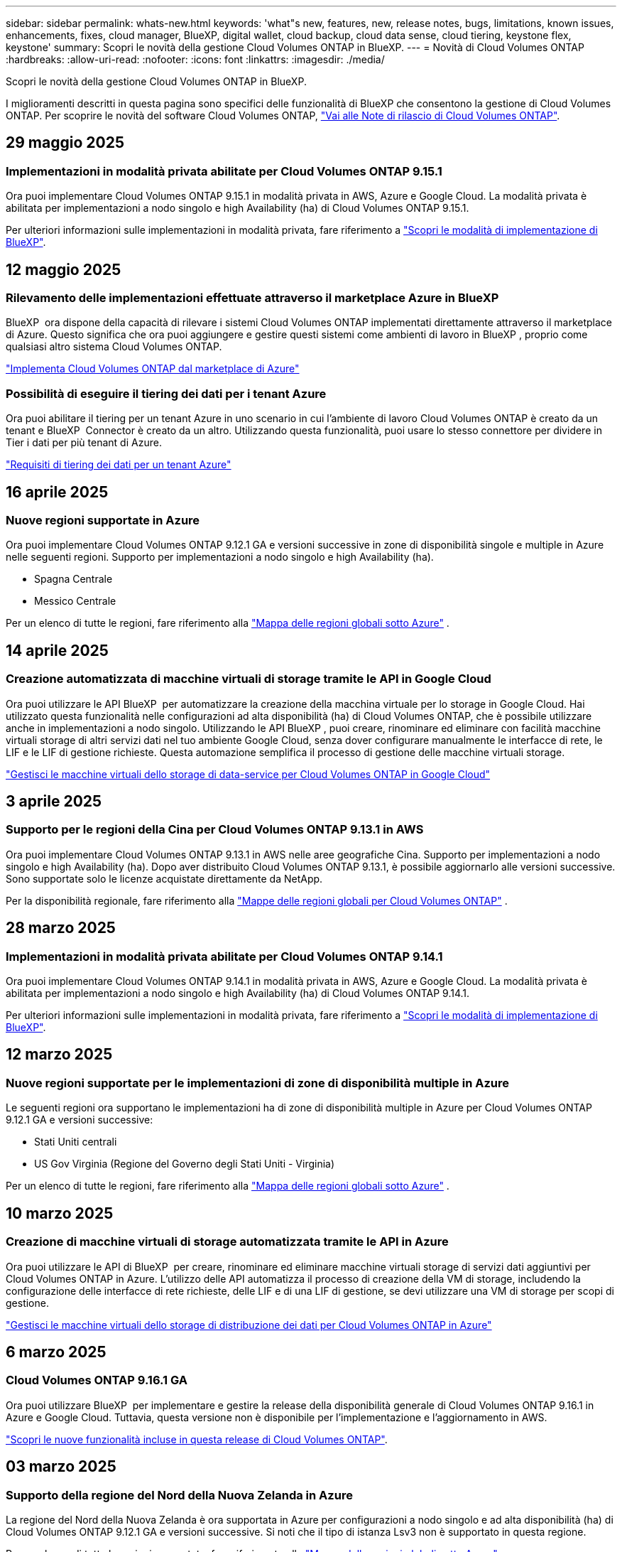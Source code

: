 ---
sidebar: sidebar 
permalink: whats-new.html 
keywords: 'what"s new, features, new, release notes, bugs, limitations, known issues, enhancements, fixes, cloud manager, BlueXP, digital wallet, cloud backup, cloud data sense, cloud tiering, keystone flex, keystone' 
summary: Scopri le novità della gestione Cloud Volumes ONTAP in BlueXP. 
---
= Novità di Cloud Volumes ONTAP
:hardbreaks:
:allow-uri-read: 
:nofooter: 
:icons: font
:linkattrs: 
:imagesdir: ./media/


[role="lead"]
Scopri le novità della gestione Cloud Volumes ONTAP in BlueXP.

I miglioramenti descritti in questa pagina sono specifici delle funzionalità di BlueXP che consentono la gestione di Cloud Volumes ONTAP. Per scoprire le novità del software Cloud Volumes ONTAP, https://docs.netapp.com/us-en/cloud-volumes-ontap-relnotes/index.html["Vai alle Note di rilascio di Cloud Volumes ONTAP"^].



== 29 maggio 2025



=== Implementazioni in modalità privata abilitate per Cloud Volumes ONTAP 9.15.1

Ora puoi implementare Cloud Volumes ONTAP 9.15.1 in modalità privata in AWS, Azure e Google Cloud. La modalità privata è abilitata per implementazioni a nodo singolo e high Availability (ha) di Cloud Volumes ONTAP 9.15.1.

Per ulteriori informazioni sulle implementazioni in modalità privata, fare riferimento a https://docs.netapp.com/us-en/bluexp-setup-admin/concept-modes.html#restricted-mode["Scopri le modalità di implementazione di BlueXP"^].



== 12 maggio 2025



=== Rilevamento delle implementazioni effettuate attraverso il marketplace Azure in BlueXP 

BlueXP  ora dispone della capacità di rilevare i sistemi Cloud Volumes ONTAP implementati direttamente attraverso il marketplace di Azure. Questo significa che ora puoi aggiungere e gestire questi sistemi come ambienti di lavoro in BlueXP , proprio come qualsiasi altro sistema Cloud Volumes ONTAP.

https://docs.netapp.com/us-en/bluexp-cloud-volumes-ontap/task-deploy-cvo-azure-mktplc.html["Implementa Cloud Volumes ONTAP dal marketplace di Azure"^]



=== Possibilità di eseguire il tiering dei dati per i tenant Azure

Ora puoi abilitare il tiering per un tenant Azure in uno scenario in cui l'ambiente di lavoro Cloud Volumes ONTAP è creato da un tenant e BlueXP  Connector è creato da un altro. Utilizzando questa funzionalità, puoi usare lo stesso connettore per dividere in Tier i dati per più tenant di Azure.

https://docs.netapp.com/us-en/bluexp-cloud-volumes-ontap/task-tiering.html#requirements-to-tier-data-for-an-azure-tenant["Requisiti di tiering dei dati per un tenant Azure"^]



== 16 aprile 2025



=== Nuove regioni supportate in Azure

Ora puoi implementare Cloud Volumes ONTAP 9.12.1 GA e versioni successive in zone di disponibilità singole e multiple in Azure nelle seguenti regioni. Supporto per implementazioni a nodo singolo e high Availability (ha).

* Spagna Centrale
* Messico Centrale


Per un elenco di tutte le regioni, fare riferimento alla https://bluexp.netapp.com/cloud-volumes-global-regions["Mappa delle regioni globali sotto Azure"^] .



== 14 aprile 2025



=== Creazione automatizzata di macchine virtuali di storage tramite le API in Google Cloud

Ora puoi utilizzare le API BlueXP  per automatizzare la creazione della macchina virtuale per lo storage in Google Cloud. Hai utilizzato questa funzionalità nelle configurazioni ad alta disponibilità (ha) di Cloud Volumes ONTAP, che è possibile utilizzare anche in implementazioni a nodo singolo. Utilizzando le API BlueXP , puoi creare, rinominare ed eliminare con facilità macchine virtuali storage di altri servizi dati nel tuo ambiente Google Cloud, senza dover configurare manualmente le interfacce di rete, le LIF e le LIF di gestione richieste. Questa automazione semplifica il processo di gestione delle macchine virtuali storage.

https://docs.netapp.com/us-en/bluexp-cloud-volumes-ontap/task-managing-svms-gcp.html["Gestisci le macchine virtuali dello storage di data-service per Cloud Volumes ONTAP in Google Cloud"^]



== 3 aprile 2025



=== Supporto per le regioni della Cina per Cloud Volumes ONTAP 9.13.1 in AWS

Ora puoi implementare Cloud Volumes ONTAP 9.13.1 in AWS nelle aree geografiche Cina. Supporto per implementazioni a nodo singolo e high Availability (ha). Dopo aver distribuito Cloud Volumes ONTAP 9.13.1, è possibile aggiornarlo alle versioni successive. Sono supportate solo le licenze acquistate direttamente da NetApp.

Per la disponibilità regionale, fare riferimento alla https://bluexp.netapp.com/cloud-volumes-global-regions["Mappe delle regioni globali per Cloud Volumes ONTAP"^] .



== 28 marzo 2025



=== Implementazioni in modalità privata abilitate per Cloud Volumes ONTAP 9.14.1

Ora puoi implementare Cloud Volumes ONTAP 9.14.1 in modalità privata in AWS, Azure e Google Cloud. La modalità privata è abilitata per implementazioni a nodo singolo e high Availability (ha) di Cloud Volumes ONTAP 9.14.1.

Per ulteriori informazioni sulle implementazioni in modalità privata, fare riferimento a https://docs.netapp.com/us-en/bluexp-setup-admin/concept-modes.html#restricted-mode["Scopri le modalità di implementazione di BlueXP"^].



== 12 marzo 2025



=== Nuove regioni supportate per le implementazioni di zone di disponibilità multiple in Azure

Le seguenti regioni ora supportano le implementazioni ha di zone di disponibilità multiple in Azure per Cloud Volumes ONTAP 9.12.1 GA e versioni successive:

* Stati Uniti centrali
* US Gov Virginia (Regione del Governo degli Stati Uniti - Virginia)


Per un elenco di tutte le regioni, fare riferimento alla https://bluexp.netapp.com/cloud-volumes-global-regions["Mappa delle regioni globali sotto Azure"^] .



== 10 marzo 2025



=== Creazione di macchine virtuali di storage automatizzata tramite le API in Azure

Ora puoi utilizzare le API di BlueXP  per creare, rinominare ed eliminare macchine virtuali storage di servizi dati aggiuntivi per Cloud Volumes ONTAP in Azure. L'utilizzo delle API automatizza il processo di creazione della VM di storage, includendo la configurazione delle interfacce di rete richieste, delle LIF e di una LIF di gestione, se devi utilizzare una VM di storage per scopi di gestione.

https://docs.netapp.com/us-en/bluexp-cloud-volumes-ontap/task-managing-svms-azure.html["Gestisci le macchine virtuali dello storage di distribuzione dei dati per Cloud Volumes ONTAP in Azure"^]



== 6 marzo 2025



=== Cloud Volumes ONTAP 9.16.1 GA

Ora puoi utilizzare BlueXP  per implementare e gestire la release della disponibilità generale di Cloud Volumes ONTAP 9.16.1 in Azure e Google Cloud. Tuttavia, questa versione non è disponibile per l'implementazione e l'aggiornamento in AWS.

link:https://docs.netapp.com/us-en/cloud-volumes-ontap-relnotes/["Scopri le nuove funzionalità incluse in questa release di Cloud Volumes ONTAP"^].



== 03 marzo 2025



=== Supporto della regione del Nord della Nuova Zelanda in Azure

La regione del Nord della Nuova Zelanda è ora supportata in Azure per configurazioni a nodo singolo e ad alta disponibilità (ha) di Cloud Volumes ONTAP 9.12.1 GA e versioni successive. Si noti che il tipo di istanza Lsv3 non è supportato in questa regione.

Per un elenco di tutte le regioni supportate, fare riferimento alla https://bluexp.netapp.com/cloud-volumes-global-regions["Mappa delle regioni globali sotto Azure"^] .



== 18 febbraio 2025



=== Presentazione dell'implementazione diretta del marketplace di Azure

Ora puoi sfruttare l'implementazione diretta del marketplace di Azure per implementare in modo semplice e rapido Cloud Volumes ONTAP direttamente dal marketplace di Azure. Utilizzando questo metodo ottimizzato, puoi esplorare le caratteristiche e le funzionalità principali di Cloud Volumes ONTAP nel tuo ambiente senza dover configurare BlueXP  Connector o soddisfare altri criteri di onboarding richiesti per la distribuzione di Cloud Volumes ONTAP tramite BlueXP .

* https://docs.netapp.com/us-en/bluexp-cloud-volumes-ontap/concept-azure-mktplace-direct.html["Scopri le opzioni di implementazione di Cloud Volumes ONTAP in Azure"^]
* https://docs.netapp.com/us-en/bluexp-cloud-volumes-ontap/task-deploy-cvo-azure-mktplc.html["Implementa Cloud Volumes ONTAP dal marketplace di Azure"^]




== 10 febbraio 2025



=== Autenticazione utente abilitata per l'accesso a Gestione sistema da BlueXP 

In qualità di amministratore BlueXP , è ora possibile attivare l'autenticazione per gli utenti ONTAP che accedono a Gestione sistema ONTAP da BlueXP . È possibile attivare questa opzione modificando le impostazioni del connettore BlueXP . Questa opzione è disponibile per le modalità standard e privata.

link:https://docs.netapp.com/us-en/bluexp-cloud-volumes-ontap/task-administer-advanced-view.html["Amministrare Cloud Volumes ONTAP utilizzando Gestione di sistema"^].



=== Visualizzazione avanzata BlueXP  rinominata in Gestione sistema

L'opzione per la gestione avanzata di Cloud Volumes ONTAP da BlueXP  tramite Gestione di sistema di ONTAP è stata rinominata da *visualizzazione avanzata* a *Gestione di sistema*.

link:https://docs.netapp.com/us-en/bluexp-cloud-volumes-ontap/task-administer-advanced-view.html["Amministrare Cloud Volumes ONTAP utilizzando Gestione di sistema"^].



=== Ecco un modo più semplice per gestire le licenze con il portafoglio digitale di BlueXP 

Ora puoi usufruire di una gestione semplificata delle licenze Cloud Volumes ONTAP utilizzando punti di navigazione migliorati all'interno del Digital Wallet di BlueXP :

* Accedi facilmente alle informazioni sulla tua licenza Cloud Volumes ONTAP tramite le schede *Governance > Digital Wallet > Panoramica/licenze dirette*.
* Fare clic su *Visualizza* nel pannello ONTAP volume cloud nella scheda *Panoramica* per ottenere una conoscenza completa delle licenze basate sulla capacità. Questa visualizzazione avanzata offre informazioni dettagliate su licenze e abbonamenti.
* Se si preferisce l'interfaccia precedente, è possibile fare clic sul pulsante *passa alla visualizzazione precedente* per visualizzare i dettagli della licenza in base al tipo e modificare i metodi di addebito per le licenze.


link:https://docs.netapp.com/us-en/bluexp-cloud-volumes-ontap/task-manage-capacity-licenses.html["Gestione delle licenze basate sulla capacità"^].



== 9 dicembre 2024



=== Elenco delle VM supportate aggiornate per Azure per allinearle alle Best practice

Le famiglie di macchine DS_v2 ed es_v3 non sono più disponibili per la selezione in BlueXP  quando si distribuiscono nuove istanze di Cloud Volumes ONTAP in Azure. Queste famiglie verranno conservate e supportate solo nei sistemi esistenti più vecchi. Le nuove implementazioni di Cloud Volumes ONTAP sono supportate in Azure solo a partire dalla release 9.12.1. Si consiglia di passare a es_v4 o a qualsiasi altra serie compatibile con Cloud Volumes ONTAP 9.12.1 e versioni successive. Le macchine delle serie DS_v2 ed es_v3, tuttavia, saranno disponibili per le nuove implementazioni effettuate tramite l'API.

https://docs.netapp.com/us-en/cloud-volumes-ontap-relnotes/reference-configs-azure.html["Configurazioni supportate in Azure"^]



== 11 novembre 2024



=== Fine della disponibilità per le licenze basate su nodi

NetApp ha pianificato la fine della disponibilità (EOA) e la fine del supporto (EOS) della licenza basata su nodi Cloud Volumes ONTAP. A partire dal 11 novembre 2024, la disponibilità limitata delle licenze basate su nodi è stata interrotta. Il supporto per le licenze basate su nodi termina il 31 dicembre 2024. Dopo la fine delle licenze basate su nodi, è necessario passare alla licenza basata sulla capacità utilizzando il tool di conversione delle licenze BlueXP .

Per gli impegni annuali o a lungo termine, NetApp consiglia di contattare il rappresentante NetApp prima della data di fine disponibilità o della data di scadenza della licenza, per verificare che siano in essere i prerequisiti per la transizione. Se non disponi di un contratto a lungo termine per un nodo Cloud Volumes ONTAP ed esegui il sistema su un abbonamento PAY-as-you-go (PAYGO) on-demand, è importante pianificare la conversione prima della data dell'EOS. Sia per i contratti a lungo termine che per gli abbonamenti a PAYGO, è possibile utilizzare lo strumento di conversione delle licenze BlueXP  per una conversione perfetta.

https://docs.netapp.com/us-en/bluexp-cloud-volumes-ontap/concept-licensing.html#end-of-availability-of-node-based-licenses["Fine della disponibilità delle licenze basate su nodi"^] https://docs.netapp.com/us-en/bluexp-cloud-volumes-ontap/task-convert-node-capacity.html["Converti una licenza basata su nodi Cloud Volumes ONTAP in una licenza basata sulla capacità"^]



=== Rimozione di implementazioni basate su nodi da BlueXP 

L'opzione di implementare i sistemi Cloud Volumes ONTAP utilizzando licenze basate su nodi è obsoleta in BlueXP . Ad eccezione di alcuni casi speciali, non puoi utilizzare le licenze basate su nodi per le implementazioni Cloud Volumes ONTAP per qualsiasi cloud provider.

NetApp riconosce i seguenti requisiti di licenza esclusivi in conformità con obblighi contrattuali e esigenze operative e continuerà a supportare le licenze basate su nodi in queste situazioni:

* Clienti USA del settore pubblico
* Implementazioni in modalità privata
* Implementazioni nella regione cinese di Cloud Volumes ONTAP in AWS
* Se disponi di una BYOL (Bring Your Own License) valida e non scaduta


https://docs.netapp.com/us-en/bluexp-cloud-volumes-ontap/concept-licensing.html#end-of-availability-of-node-based-licenses["Fine della disponibilità delle licenze basate su nodi"^]



=== Aggiunta di un Tier cold per i dati Cloud Volumes ONTAP nello storage BLOB di Azure

BlueXP  ora ti permette di selezionare un Tier cold per archiviare i dati del Tier di capacità inattivi nell'storage BLOB di Azure. Aggiungendo il Tier cold ai Tier hot e cool esistenti potrai usufruire di un'opzione di storage più conveniente e di una maggiore efficienza dei costi.

https://docs.netapp.com/us-en/bluexp-cloud-volumes-ontap/concept-data-tiering.html#data-tiering-in-azure["Tiering dei dati in Azure"^]



=== Possibilità di limitare l'accesso pubblico all'account di storage per Azure

Ora puoi limitare l'accesso pubblico al tuo account di storage per i sistemi Cloud Volumes ONTAP in Azure. Disattivando l'accesso, è possibile proteggere l'indirizzo IP privato dall'esposizione anche all'interno dello stesso VNET, qualora fosse necessario conformarsi ai criteri di protezione dell'organizzazione. Questa opzione consente inoltre di disabilitare il tiering dei dati per i sistemi Cloud Volumes ONTAP ed è applicabile sia alle coppie a nodo singolo che a quelle ad alta disponibilità.

https://docs.netapp.com/us-en/bluexp-cloud-volumes-ontap/reference-networking-azure.html#security-group-rules["Regole del gruppo di sicurezza"^].



=== Abilitazione WORM dopo l'implementazione di Cloud Volumes ONTAP

Ora puoi attivare lo storage WORM (Write Once, Read Many) su un sistema Cloud Volumes ONTAP esistente utilizzando BlueXP . Questa funzionalità offre la flessibilità di abilitare IL WORM in un ambiente di lavoro, anche se IL WORM non è stato attivato durante la sua creazione. Una volta attivato, non è possibile disattivare IL WORM.

https://docs.netapp.com/us-en/bluexp-cloud-volumes-ontap/concept-worm.html#enabling-worm-on-a-cloud-volumes-ontap-working-environment["Abilitazione DI WORM in un ambiente di lavoro Cloud Volumes ONTAP"^]



== 25 ottobre 2024



=== Elenco delle VM supportate aggiornate per Google Cloud per allinearle alle Best practice

Le macchine della serie n1 non sono più disponibili per la selezione in BlueXP  quando implementano nuove istanze di Cloud Volumes ONTAP in Google Cloud. Le macchine della serie n1 verranno conservate e supportate solo nei sistemi esistenti meno recenti. Le nuove implementazioni di Cloud Volumes ONTAP sono supportate in Google Cloud solo a partire dalla release 9,8. Si consiglia di passare ai tipi di macchine della serie n2 compatibili con Cloud Volumes ONTAP 9,8 e versioni successive. Le macchine della serie n1, tuttavia, saranno disponibili per le nuove implementazioni eseguite tramite l'API.

https://docs.netapp.com/us-en/cloud-volumes-ontap-relnotes/reference-configs-gcp.html["Configurazioni supportate in Google Cloud"^].



=== Le zone locali supportano Amazon Web Services in modalità privata

Ora BlueXP  supporta le zone locali di AWS per le implementazioni di alta disponibilità (ha) Cloud Volumes ONTAP in modalità privata. Il supporto che in precedenza era limitato solo alla modalità standard è stato ora esteso per includere la modalità privata.


NOTE: Le zone locali di AWS non sono supportate quando si utilizza BlueXP  in modalità limitata.

Per ulteriori informazioni sulle zone locali di AWS con implementazioni ha, fare riferimento a. link:https://docs.netapp.com/us-en/bluexp-cloud-volumes-ontap/concept-ha.html#aws-local-zones["Zone locali di AWS"^].



== 7 ottobre 2024



=== Esperienza utente migliorata nella selezione delle versioni per l'aggiornamento

A partire da questa versione, quando si tenta di aggiornare Cloud Volumes ONTAP utilizzando la notifica BlueXP , si riceveranno indicazioni sulle versioni predefinite, più recenti e compatibili da utilizzare. Inoltre, ora è possibile selezionare l'ultima patch o la versione principale compatibile con l'istanza di Cloud Volumes ONTAP, oppure immettere manualmente una versione per l'aggiornamento.

https://docs.netapp.com/us-en/bluexp-cloud-volumes-ontap/task-updating-ontap-cloud.html#upgrade-from-bluexp-notifications["Aggiornare il software Cloud Volumes ONTAP"]



== 9 settembre 2024



=== Le funzionalità WORM e ARP non sono più addebitabili

Le funzionalità di sicurezza e data Protection integrate di WORM (Write Once Read Many) e ARP (protezione autonoma dal ransomware) saranno offerte con le licenze Cloud Volumes ONTAP senza costi aggiuntivi. Il nuovo modello di prezzi si applica alle iscrizioni BYOL e PAYGO/Marketplace nuove ed esistenti di AWS, Azure e Google Cloud. Le licenze basate sulla capacità e su nodi conterranno ARP e WORM per tutte le configurazioni, incluse coppie ha (single node e high Availability), senza costi aggiuntivi.

Il prezzo semplificato offre i seguenti vantaggi:

* Gli account che attualmente includono WORM e ARP non saranno più addebitati per queste funzioni. In futuro, la fatturazione comporterà solo addebiti per l'utilizzo della capacità, come avveniva prima di questa modifica. WORM e ARP non saranno più inclusi nelle fatture future.
* Se i vostri conti correnti non includono queste caratteristiche, potete ora optare per il WORM e l'ARP senza costi aggiuntivi.
* Tutte le offerte Cloud Volumes ONTAP per ogni nuovo account escluderanno gli addebiti per WORM e ARP.


Ulteriori informazioni sulle seguenti funzioni:

* https://docs.netapp.com/us-en/bluexp-cloud-volumes-ontap/task-protecting-ransomware.html["Abilita le soluzioni di protezione dal ransomware NetApp per Cloud Volumes ONTAP"]
* https://docs.netapp.com/us-en/bluexp-cloud-volumes-ontap/concept-worm.html["Storage WORM"]




== 23 agosto 2024



=== Regione del Canada occidentale ora supportata in AWS

La regione del Canada occidentale è ora supportata in AWS per Cloud Volumes ONTAP 9.12.1 GA e versioni successive.

Per un elenco di tutte le regioni, vedere https://bluexp.netapp.com/cloud-volumes-global-regions["Mappa delle regioni globali sotto AWS"^].



== 22 agosto 2024



=== Cloud Volumes ONTAP 9.15.1 GA

BlueXP può ora implementare e gestire la release General Availability di Cloud Volumes ONTAP 9.15.1 in AWS, Azure e Google Cloud.

link:https://docs.netapp.com/us-en/cloud-volumes-ontap-9151-relnotes/["Scopri le nuove funzionalità incluse in questa release di Cloud Volumes ONTAP"^].



== 8 agosto 2024



=== Pacchetti di licenze Edge cache obsoleti

I pacchetti di licenza basati sulla capacità di Edge cache non saranno più disponibili per implementazioni future di Cloud Volumes ONTAP. Tuttavia, è possibile utilizzare l'API per utilizzare questa funzionalità.



=== Supporto minimo delle versioni per Flash cache in Azure

La versione minima di Cloud Volumes ONTAP richiesta per la configurazione di Flash cache in Azure è 9.13.1 GA. Puoi utilizzare ONTAP 9.13.1 GA e versioni successive solo per la distribuzione di Flash cache su sistemi Cloud Volumes ONTAP in Azure.

Per le configurazioni supportate, vedere https://docs.netapp.com/us-en/cloud-volumes-ontap-relnotes/reference-configs-azure.html#single-node-systems["Configurazioni supportate in Azure"^].



=== Versioni di prova gratuite per gli abbonamenti al mercato obsolete

La licenza di prova automatica gratuita di 30 giorni o la licenza di valutazione per gli abbonamenti pay-as-you-go nel marketplace del cloud provider non sarà più disponibile in Cloud Volumes ONTAP. L'addebito per qualsiasi tipo di abbonamento al mercato (PAYGO o contratto annuale) sarà attivato dal primo utilizzo, senza alcun periodo di prova gratuito.



== 10 giugno 2024



=== Cloud Volumes ONTAP 9.15.0

BlueXP ora può implementare e gestire Cloud Volumes ONTAP 9.15.0 in AWS, Azure e Google Cloud.

link:https://docs.netapp.com/us-en/cloud-volumes-ontap-9150-relnotes/["Scopri le nuove funzionalità incluse in questa release di Cloud Volumes ONTAP"^].



== 17 maggio 2024



=== Supporto per le zone locali di Amazon Web Services

Il supporto per le zone locali di AWS è ora disponibile per le implementazioni ha di Cloud Volumes ONTAP. Le zone locali di AWS sono un'implementazione dell'infrastruttura in cui storage, calcolo, database e altri servizi AWS selezionati sono situati vicino a grandi città e aree del settore.


NOTE: Le zone locali di AWS sono supportate quando si utilizza BlueXP in modalità standard. Al momento, i zone locali di AWS non sono supportati quando si utilizza BlueXP in modalità limitata o privata.

Per ulteriori informazioni sulle zone locali di AWS con implementazioni ha, fare riferimento a. link:https://docs.netapp.com/us-en/bluexp-cloud-volumes-ontap/concept-ha.html#aws-local-zones["Zone locali di AWS"^].



== 23 aprile 2024



=== Nuove regioni supportate per le implementazioni di zone di disponibilità multiple in Azure

Le seguenti regioni ora supportano le implementazioni ha di zone di disponibilità multiple in Azure per Cloud Volumes ONTAP 9.12.1 GA e versioni successive:

* Germania Centro Ovest
* Polonia centrale
* US 3 ovest
* Israele Centrale
* Italia Nord
* Canada centrale


Per un elenco di tutte le regioni, fare riferimento alla https://bluexp.netapp.com/cloud-volumes-global-regions["Mappa delle regioni globali sotto Azure"^] .



=== Regione di Johannesburg ora supportata in Google Cloud

La regione di Johannesburg (`africa-south1` Regionale) è ora supportato in Google Cloud per Cloud Volumes ONTAP 9.12.1 GA e versioni successive.

Per un elenco di tutte le regioni, fare riferimento alla https://bluexp.netapp.com/cloud-volumes-global-regions["Mappa delle regioni globali in Google Cloud"^] .



=== Tag e modelli di volume non più supportati

Non è più possibile creare un volume da un modello o modificare i tag di un volume. Queste azioni sono state associate al servizio di correzione di BlueXP, che non è più disponibile.



== 8 marzo 2024



=== Supporto di Amazon Instant Metadata Service v2

In AWS, Cloud Volumes ONTAP, il mediatore e il connettore supportano ora Amazon Instant Metadata Service v2 (IMDSv2) per tutte le funzioni. IMDSv2 fornisce una maggiore protezione contro le vulnerabilità. In precedenza era supportato solo IMDSv1.

Se richiesto dai criteri di protezione, è possibile configurare le istanze EC2 in modo che utilizzino IMDSv2. Per istruzioni, fare riferimento a. https://docs.netapp.com/us-en/bluexp-setup-admin/task-require-imdsv2.html["Documentazione di configurazione e amministrazione di BlueXP per la gestione dei connettori esistenti"^].



== 5 marzo 2024



=== Cloud Volumes ONTAP 9.14.1 GA

BlueXP può ora implementare e gestire la release General Availability di Cloud Volumes ONTAP 9.14.1 in AWS, Azure e Google Cloud.

link:https://docs.netapp.com/us-en/cloud-volumes-ontap-9141-relnotes/["Scopri le nuove funzionalità incluse in questa release di Cloud Volumes ONTAP"^].



== 2 febbraio 2024



=== Supporto di macchine virtuali serie Edv5 in Azure

Cloud Volumes ONTAP ora supporta le seguenti macchine virtuali della serie Edv5 a partire dalla release 9.14.1.

* E4ds_v5
* E8ds_v5
* E20s_v5
* E32ds_v5
* E48ds_v5
* E64ds_v5


link:https://docs.netapp.com/us-en/cloud-volumes-ontap-relnotes/reference-configs-azure.html["Configurazioni supportate in Azure"^]



== 16 gennaio 2024



=== Release di patch in BlueXP

Le release delle patch sono disponibili in BlueXP solo per le tre versioni più recenti di Cloud Volumes ONTAP.

link:https://docs.netapp.com/us-en/bluexp-cloud-volumes-ontap/task-updating-ontap-cloud.html#patch-releases["Aggiornare Cloud Volumes ONTAP"^]



== 8 gennaio 2024



=== Nuove macchine virtuali per più zone di disponibilità di Azure

A partire da Cloud Volumes ONTAP 9.13.1, i seguenti tipi di macchine virtuali supportano le zone di disponibilità multiple Azure per le implementazioni di coppia ad alta disponibilità nuove ed esistenti:

* L16s_v3
* L32s_v3
* L48s_v3
* L64s_v3


link:https://docs.netapp.com/us-en/cloud-volumes-ontap-relnotes/reference-configs-azure.html["Configurazioni supportate in Azure"^]



== 6 dicembre 2023



=== Cloud Volumes ONTAP 9.14.1 RC1

BlueXP ora può implementare e gestire Cloud Volumes ONTAP 9.14.1 in AWS, Azure e Google Cloud.

link:https://docs.netapp.com/us-en/cloud-volumes-ontap-9141-relnotes/["Scopri le nuove funzionalità incluse in questa release di Cloud Volumes ONTAP"^].



=== Limite massimo volume FlexVol 300 TiB

Ora puoi creare un volume FlexVol fino alle dimensioni massime di 300 TiB con System Manager e l'interfaccia a riga di comando di ONTAP a partire da Cloud Volumes ONTAP 9.12.1 P2 e 9.13.0 P2 e in BlueXP a partire da Cloud Volumes ONTAP 9.13.1.

* link:https://docs.netapp.com/us-en/cloud-volumes-ontap-relnotes/reference-limits-aws.html#file-and-volume-limits["Limiti di storage in AWS"]
* link:https://docs.netapp.com/us-en/cloud-volumes-ontap-relnotes/reference-limits-azure.html#file-and-volume-limits["Limiti di storage in Azure"]
* link:https://docs.netapp.com/us-en/cloud-volumes-ontap-relnotes/reference-limits-gcp.html#logical-storage-limits["Limiti di storage in Google Cloud"]




== 5 dicembre 2023

Sono state introdotte le seguenti modifiche.



=== Nuovo supporto di regione in Azure

.Supporto per regione a zona di disponibilità singola
Le seguenti regioni supportano ora implementazioni a zona di disponibilità singola altamente disponibili in Azure per Cloud Volumes ONTAP 9.12.1 GA e versioni successive:

* Tel Aviv
* Milano


.Supporto di aree di disponibilità multiple
Le seguenti regioni ora supportano implementazioni a più zone di disponibilità altamente disponibili in Azure per Cloud Volumes ONTAP 9.12.1 GA e versioni successive:

* India Centrale
* Norvegia Est
* Svizzera Nord
* Sud Africa, Nord
* Emirati Arabi Uniti Nord


Per un elenco di tutte le regioni, fare riferimento alla https://bluexp.netapp.com/cloud-volumes-global-regions["Mappa delle regioni globali sotto Azure"^] .



== 10 novembre 2023

La seguente modifica è stata introdotta con la versione 3.9.35 del connettore.



=== La regione di Berlino ora è supportata in Google Cloud

La regione di Berlino è ora supportata in Google Cloud per Cloud Volumes ONTAP 9.12.1 GA e versioni successive.

Per un elenco di tutte le regioni, fare riferimento alla https://bluexp.netapp.com/cloud-volumes-global-regions["Mappa delle regioni globali in Google Cloud"^] .



== 8 novembre 2023

La seguente modifica è stata introdotta con la versione 3.9.35 del connettore.



=== La regione di Tel Aviv è ora supportata in AWS

La regione di Tel Aviv è ora supportata in AWS per Cloud Volumes ONTAP 9.12.1 GA e versioni successive.

Per un elenco di tutte le regioni, fare riferimento alla https://bluexp.netapp.com/cloud-volumes-global-regions["Mappa delle regioni globali sotto AWS"^] .



== 1 novembre 2023

La seguente modifica è stata introdotta con la versione 3.9.34 del connettore.



=== Regione dell'Arabia Saudita ora supportata in Google Cloud

La regione dell'Arabia Saudita è ora supportata in Google Cloud per Cloud Volumes ONTAP e nel connettore per Cloud Volumes ONTAP 9.12.1 GA e versioni successive.

Per un elenco di tutte le regioni, fare riferimento alla https://bluexp.netapp.com/cloud-volumes-global-regions["Mappa delle regioni globali in Google Cloud"^] .



== 23 ottobre 2023

La seguente modifica è stata introdotta con la versione 3.9.34 del connettore.



=== Nuove regioni supportate per le implementazioni ha a zone di disponibilità multiple in Azure

Le seguenti regioni in Azure ora supportano implementazioni a più zone di disponibilità altamente disponibili per Cloud Volumes ONTAP 9.12.1 GA e versioni successive:

* Australia Est
* Asia orientale
* Francia centrale
* Nord Europa
* Qatar Central
* Svezia centrale
* Europa occidentale
* Stati Uniti occidentali 2


Per un elenco di tutte le regioni che supportano più zone di disponibilità, fare riferimento alla https://bluexp.netapp.com/cloud-volumes-global-regions["Mappa delle regioni globali sotto Azure"^] .



== 6 ottobre 2023

La seguente modifica è stata introdotta con la versione 3.9.34 del connettore.



=== Cloud Volumes ONTAP 9.14.0

BlueXP può ora implementare e gestire la release di disponibilità generale di Cloud Volumes ONTAP 9.14.0 in AWS, Azure e Google Cloud.

link:https://docs.netapp.com/us-en/cloud-volumes-ontap-9140-relnotes/["Scopri le nuove funzionalità incluse in questa release di Cloud Volumes ONTAP"^].



== 10 settembre 2023

La seguente modifica è stata introdotta con la versione 3.9.33 del connettore.



=== Supporto di macchine virtuali serie Lsv3 in Azure

I tipi di istanze L48s_v3 e L64s_v3 sono ora supportati con Cloud Volumes ONTAP in Azure per implementazioni a nodo singolo e coppia ad alta disponibilità con dischi gestiti condivisi in zone di disponibilità singole e multiple, a partire dalla release 9.13.1. Questi tipi di istanze supportano Flash cache.

link:https://docs.netapp.com/us-en/cloud-volumes-ontap-relnotes/reference-configs-azure.html["Visualizza le configurazioni supportate per Cloud Volumes ONTAP in Azure"^]
link:https://docs.netapp.com/us-en/cloud-volumes-ontap-relnotes/reference-limits-azure.html["Visualizza i limiti di storage per Cloud Volumes ONTAP in Azure"^]



== 30 luglio 2023

Le seguenti modifiche sono state introdotte con la versione 3.9.32 del connettore.



=== Flash cache e supporto ad alta velocità di scrittura in Google Cloud

Flash cache e alta velocità di scrittura possono essere attivate separatamente in Google Cloud per Cloud Volumes ONTAP 9.13.1 e versioni successive. È disponibile un'elevata velocità di scrittura su tutti i tipi di istanze supportati. Flash cache è supportata nei seguenti tipi di istanze:

* n2-standard-16
* n2-standard-32
* n2-standard-48
* n2-standard-64


È possibile utilizzare queste funzionalità separatamente o insieme nelle implementazioni a singolo nodo e a coppia ad alta disponibilità.

link:https://docs.netapp.com/us-en/bluexp-cloud-volumes-ontap/task-deploying-gcp.html["Avviare Cloud Volumes ONTAP in Google Cloud"^]



=== Miglioramenti dei report sull'utilizzo

Sono ora disponibili diversi miglioramenti alle informazioni visualizzate nei report di utilizzo. Di seguito sono riportati i miglioramenti apportati ai report sull'utilizzo:

* L'unità TIB è ora inclusa nel nome delle colonne.
* È ora incluso un nuovo campo "nodi" per i numeri di serie.
* Una nuova colonna "tipo di carico di lavoro" è ora inclusa nel report sull'utilizzo delle VM di storage.
* I nomi degli ambienti di lavoro sono ora inclusi nei report sull'utilizzo delle VM di storage e dei volumi.
* Il tipo di volume "file" è ora denominato "Primary (Read/Write)" (primario (lettura/scrittura).
* Il tipo di volume "secondario" è ora denominato "secondario (DP)".


Per ulteriori informazioni sui rapporti sull'utilizzo, fare riferimento a link:https://docs.netapp.com/us-en/bluexp-cloud-volumes-ontap/task-manage-capacity-licenses.html#download-usage-reports["Scarica i report sull'utilizzo"^].



== 26 luglio 2023

Le seguenti modifiche sono state introdotte con la versione 3.9.31 del connettore.



=== Cloud Volumes ONTAP 9.13.1 GA

BlueXP è ora in grado di implementare e gestire la release di disponibilità generale di Cloud Volumes ONTAP 9.13.1 in AWS, Azure e Google Cloud.

link:https://docs.netapp.com/us-en/cloud-volumes-ontap-9131-relnotes/["Scopri le nuove funzionalità incluse in questa release di Cloud Volumes ONTAP"^].



== 2 luglio 2023

Le seguenti modifiche sono state introdotte con la versione 3.9.31 del connettore.



=== Supporto per implementazioni di zone a disponibilità multipla in ha in Azure

La centrale giapponese orientale e coreana di Azure ora supporta implementazioni di zone ad alta disponibilità per Cloud Volumes ONTAP 9.12.1 GA e versioni successive.

Per un elenco di tutte le regioni che supportano più zone di disponibilità, fare riferimento alla https://bluexp.netapp.com/cloud-volumes-global-regions["Mappa delle regioni globali sotto Azure"^] .



=== Supporto autonomo per la protezione ransomware

La protezione ransomware autonoma (ARP) è ora supportata su Cloud Volumes ONTAP. Il supporto ARP è disponibile su Cloud Volumes ONTAP versione 9.12.1 e successive.

Per ulteriori informazioni su ARP con Cloud Volumes ONTAP, fare riferimento a https://docs.netapp.com/us-en/bluexp-cloud-volumes-ontap/task-protecting-ransomware.html#autonomous-ransomware-protection["Protezione ransomware autonoma"^].



== 26 giugno 2023

La seguente modifica è stata introdotta con la versione 3.9.30 del connettore.



=== Cloud Volumes ONTAP 9.13.1 RC1

BlueXP è ora in grado di implementare e gestire Cloud Volumes ONTAP 9.13.1 in AWS, Azure e Google Cloud.

https://docs.netapp.com/us-en/cloud-volumes-ontap-9131-relnotes["Scopri le nuove funzionalità incluse in questa release di Cloud Volumes ONTAP"^].



== 4 giugno 2023

La seguente modifica è stata introdotta con la versione 3.9.30 del connettore.



=== Aggiornamento del selettore della versione di aggiornamento di Cloud Volumes ONTAP

Dalla pagina Upgrade Cloud Volumes ONTAP (aggiornamento versione), è possibile scegliere di eseguire l'aggiornamento alla versione più recente disponibile di Cloud Volumes ONTAP o a una versione precedente.

Per ulteriori informazioni sull'aggiornamento di Cloud Volumes ONTAP tramite BlueXP , consultare https://docs.netapp.com/us-en/cloud-manager-cloud-volumes-ontap/task-updating-ontap-cloud.html#upgrade-cloud-volumes-ontap["Aggiornare Cloud Volumes ONTAP"^] .



== 7 maggio 2023

Le seguenti modifiche sono state introdotte con la versione 3.9.29 del connettore.



=== Regione del Qatar ora supportata in Google Cloud

La regione del Qatar è ora supportata in Google Cloud per Cloud Volumes ONTAP e nel connettore per Cloud Volumes ONTAP 9.12.1 GA e versioni successive.



=== Regione centrale della Svezia ora supportata in Azure

La regione centrale svedese è ora supportata in Azure per Cloud Volumes ONTAP e nel connettore per Cloud Volumes ONTAP 9.12.1 GA e versioni successive.



=== Supporto per implementazioni di zone ad alta disponibilità multiple in Azure Australia East

La regione orientale australiana di Azure ora supporta implementazioni di zone ad alta disponibilità per Cloud Volumes ONTAP 9.12.1 GA e versioni successive.



=== Guasto nell'utilizzo della carica

Ora puoi scoprire cosa ti verrà addebitato quando sei iscritto a licenze basate sulla capacità. I seguenti tipi di report sull'utilizzo sono disponibili per il download dal portafoglio digitale in BlueXP. I report sull'utilizzo forniscono i dettagli relativi alla capacità delle sottoscrizioni e indicano come vengono addebitate le risorse nelle sottoscrizioni Cloud Volumes ONTAP. I report scaricabili possono essere facilmente condivisi con altri.

* Utilizzo del pacchetto Cloud Volumes ONTAP
* Utilizzo di alto livello
* Utilizzo delle VM di storage
* Utilizzo dei volumi


Per ulteriori informazioni, fare riferimento a link:https://docs.netapp.com/us-en/bluexp-cloud-volumes-ontap/task-manage-capacity-licenses.html["Gestione delle licenze basate sulla capacità"^].



=== Viene ora visualizzata una notifica quando si accede a BlueXP senza un abbonamento al marketplace

Viene visualizzata una notifica ogni volta che si accede a Cloud Volumes ONTAP in BlueXP senza un abbonamento al marketplace. La notifica indica "è necessario un abbonamento al mercato per questo ambiente di lavoro per essere conforme ai termini e alle condizioni di Cloud Volumes ONTAP".



== 4 aprile 2023



=== Supporto per le regioni in Cina per AWS

A partire da Cloud Volumes ONTAP 9.12.1 GA, le regioni della Cina sono ora supportate in AWS come segue.

* Sono supportati i sistemi a nodo singolo.
* Sono supportate le licenze acquistate direttamente da NetApp.


Per la disponibilità regionale, fare riferimento alla link:https://bluexp.netapp.com/cloud-volumes-global-regions["Mappe delle regioni globali per Cloud Volumes ONTAP"^].



== 3 aprile 2023

Le seguenti modifiche sono state introdotte con la versione 3.9.28 del connettore.



=== Regione di Torino ora supportata in Google Cloud

La regione di Torino è ora supportata in Google Cloud per Cloud Volumes ONTAP e nel connettore per Cloud Volumes ONTAP 9.12.1 GA e versioni successive.



=== Ottimizzazione del portafoglio digitale BlueXP

Il portafoglio digitale BlueXP ora mostra la capacità concessa in licenza acquistata con le offerte private Marketplace.

https://docs.netapp.com/us-en/bluexp-cloud-volumes-ontap/task-manage-capacity-licenses.html["Scopri come visualizzare la capacità consumata nel tuo account"^].



=== Supporto per i commenti durante la creazione del volume

Questa versione consente di creare commenti durante la creazione di un volume Cloud Volumes ONTAP FlexGroup o FlexVol quando si utilizza l'API.



=== Riprogettazione dell'interfaccia utente di BlueXP per le pagine Panoramica, volumi e aggregati di Cloud Volumes ONTAP

BlueXP dispone ora di un'interfaccia utente riprogettata per le pagine Panoramica, volumi e aggregati di Cloud Volumes ONTAP. Il design basato su sezioni presenta informazioni più complete in ogni sezione per una migliore esperienza utente.

image:https://raw.githubusercontent.com/NetAppDocs/bluexp-cloud-volumes-ontap/main/media/screenshot-resource-page-rn.png["Questa schermata mostra l'interfaccia utente di BlueXP riprogettata nella pagina di panoramica di Cloud Volumes ONTAP. Varie sezioni mostrano l'efficienza dello storage, la versione, la distribuzione della capacità, le informazioni sull'implementazione di Cloud Volumes ONTAP, i volumi, gli aggregati, le repliche e i backup."]



=== Volumi FlexGroup visualizzabili tramite Cloud Volumes ONTAP

I volumi FlexGroup creati tramite ONTAP System Manager o la CLI di ONTAP sono ora visualizzabili tramite il riquadro dei volumi riprogettati in BlueXP . Identico alle informazioni fornite per i volumi FlexVol, BlueXP fornisce informazioni dettagliate per i volumi FlexGroup creati attraverso una sezione dedicata ai volumi.


NOTE: Attualmente, in BlueXP è possibile visualizzare solo i volumi FlexGroup esistenti. La possibilità di creare volumi FlexGroup in BlueXP non è disponibile, ma è prevista per una release futura.

image:screenshot-show-flexgroup-volume.png["Una schermata che mostra l'icona del volume FlexGroup con il mouse sotto il riquadro Volumes (volumi)."]

link:https://docs.netapp.com/us-en/bluexp-cloud-volumes-ontap/task-manage-volumes.html["Scopri di più sulla visualizzazione dei volumi FlexGroup creati."^]



== 13 marzo 2023



=== Supporto per le regioni della Cina in Azure

Cina l'area nord-3 è ora supportata per le implementazioni a nodo singolo di Cloud Volumes ONTAP 9.12.1 GA e 9.13.0 GA in Azure. In queste regioni sono supportate solo le licenze acquistate direttamente da NetApp (licenze BYOL).


NOTE: Le nuove implementazioni di Cloud Volumes ONTAP nelle regioni cinesi sono supportate solo in 9.12.1 GA e 9.13.0 GA. È possibile aggiornare queste versioni a patch e release successive di Cloud Volumes ONTAP. Se si desidera distribuire versioni Cloud Volumes ONTAP successive nelle aree geografiche della Cina, contattare il supporto NetApp.

Per la disponibilità regionale, fare riferimento alla link:https://bluexp.netapp.com/cloud-volumes-global-regions["Mappe delle regioni globali per Cloud Volumes ONTAP"^].



== 5 marzo 2023

Le seguenti modifiche sono state introdotte con la versione 3.9.27 del connettore.



=== Cloud Volumes ONTAP 9.13.0

BlueXP è ora in grado di implementare e gestire Cloud Volumes ONTAP 9.13.0 in AWS, Azure e Google Cloud.

https://docs.netapp.com/us-en/cloud-volumes-ontap-9130-relnotes["Scopri le nuove funzionalità incluse in questa release di Cloud Volumes ONTAP"^].



=== Supporto di 16 TIB e 32 Tib in Azure

Cloud Volumes ONTAP ora supporta dimensioni dei dischi 16 TiB e 32 TiB per le implementazioni ad alta disponibilità in esecuzione su dischi gestiti in Azure.

Scopri di più https://docs.netapp.com/us-en/cloud-volumes-ontap-relnotes/reference-configs-azure.html#supported-disk-sizes["Dimensioni dei dischi supportate in Azure"^].



=== Licenza MTEKM

La licenza di gestione delle chiavi di crittografia multi-tenant (MTEKM) è ora inclusa nei sistemi Cloud Volumes ONTAP nuovi ed esistenti con versione 9.12.1 GA o successiva.

La gestione delle chiavi esterne multi-tenant consente alle singole macchine virtuali di storage (SVM) di mantenere le proprie chiavi attraverso un server KMIP quando si utilizza NetApp Volume Encryption.

https://docs.netapp.com/us-en/bluexp-cloud-volumes-ontap/task-encrypting-volumes.html["Scopri come crittografare i volumi con le soluzioni di crittografia NetApp"^].



=== Supporto per ambienti senza Internet

Cloud Volumes ONTAP è ora supportato in qualsiasi ambiente cloud con isolamento completo da Internet. In questi ambienti è supportata solo la licenza basata su nodo (BYOL). Le licenze basate sulla capacità non sono supportate. Per iniziare, installare manualmente il software Connector, accedere alla console BlueXP in esecuzione sul connettore, aggiungere la licenza BYOL al portafoglio digitale BlueXP, quindi implementare Cloud Volumes ONTAP.

* https://docs.netapp.com/us-en/bluexp-setup-admin/task-quick-start-private-mode.html["Installare il connettore in una posizione senza accesso a Internet"^]
* https://docs.netapp.com/us-en/bluexp-setup-admin/task-logging-in.html["Accedere alla console BlueXP sul connettore"^]
* https://docs.netapp.com/us-en/bluexp-cloud-volumes-ontap/task-manage-node-licenses.html#manage-byol-licenses["Aggiungere una licenza non assegnata"^]




=== Flash cache e alta velocità di scrittura in Google Cloud

Il supporto per Flash cache, alta velocità di scrittura e un'unità di trasmissione massima (MTU) elevata di 8,896 byte è ora disponibile per alcune istanze con Cloud Volumes ONTAP 9.13.0.

Scopri di più link:https://docs.netapp.com/us-en/cloud-volumes-ontap-relnotes/reference-configs-gcp.html["Configurazioni supportate da licenza per Google Cloud"^].



== 5 febbraio 2023

Le seguenti modifiche sono state introdotte con la versione 3.9.26 del connettore.



=== Creazione di un gruppo di posizionamento in AWS

È ora disponibile una nuova impostazione di configurazione per la creazione di gruppi di posizionamento con implementazioni AWS ha Single Availability zone (AZ). Ora puoi scegliere di ignorare le creazioni di gruppi di posizionamento non riuscite e consentire il completamento delle implementazioni di AWS ha singolo AZ.

Per informazioni dettagliate su come configurare l'impostazione di creazione del gruppo di posizionamento, fare riferimento alla link:https://docs.netapp.com/us-en/bluexp-cloud-volumes-ontap/task-configure-placement-group-failure-aws.html#overview["Configurare la creazione di gruppi di posizionamento per AWS ha Single AZ"^].



=== Aggiornamento della configurazione della zona DNS privata

È ora disponibile una nuova impostazione di configurazione che consente di evitare di creare un collegamento tra una zona DNS privata e una rete virtuale quando si utilizzano i collegamenti privati di Azure. La creazione è attivata per impostazione predefinita.

link:https://docs.netapp.com/us-en/bluexp-cloud-volumes-ontap/task-enabling-private-link.html#provide-bluexp-with-details-about-your-azure-private-dns["Fornisci a BlueXP i dettagli sul tuo Azure Private DNS"^]



=== Storage WORM e tiering dei dati

È ora possibile abilitare sia il tiering dei dati che lo storage WORM insieme quando si crea un sistema Cloud Volumes ONTAP 9.8 o successivo. L'abilitazione del tiering dei dati con lo storage WORM consente di eseguire il tiering dei dati in un archivio di oggetti nel cloud.

link:https://docs.netapp.com/us-en/bluexp-cloud-volumes-ontap/concept-worm.html["Scopri di più sullo storage WORM."^]



== 1 gennaio 2023

Le seguenti modifiche sono state introdotte con la versione 3.9.25 del connettore.



=== Pacchetti di licenza disponibili in Google Cloud

I pacchetti di licenza ottimizzati e basati sulla capacità di Edge cache sono disponibili per Cloud Volumes ONTAP nel Google Cloud Marketplace come offerta pay-as-you-go o come contratto annuale.

Fare riferimento alla link:https://docs.netapp.com/us-en/bluexp-cloud-volumes-ontap/concept-licensing.html#packages["Licenze Cloud Volumes ONTAP"^].



=== Configurazione predefinita per Cloud Volumes ONTAP

La licenza di gestione delle chiavi di crittografia multi-tenant (MTEKM) non è più inclusa nelle nuove implementazioni di Cloud Volumes ONTAP.

Per ulteriori informazioni sulle licenze della funzione ONTAP installate automaticamente con Cloud Volumes ONTAP, fare riferimento a link:https://docs.netapp.com/us-en/bluexp-cloud-volumes-ontap/reference-default-configs.html["Configurazione predefinita per Cloud Volumes ONTAP"^].



== 15 dicembre 2022



=== Cloud Volumes ONTAP 9.12.0

BlueXP è ora in grado di implementare e gestire Cloud Volumes ONTAP 9.12.0 in AWS e Google Cloud.

https://docs.netapp.com/us-en/cloud-volumes-ontap-9120-relnotes["Scopri le nuove funzionalità incluse in questa release di Cloud Volumes ONTAP"^].



== 8 dicembre 2022



=== Cloud Volumes ONTAP 9.12.1

BlueXP è ora in grado di implementare e gestire Cloud Volumes ONTAP 9.12.1, che include il supporto per nuove funzionalità e aree di cloud provider aggiuntive.

https://docs.netapp.com/us-en/cloud-volumes-ontap-9121-relnotes["Scopri le nuove funzionalità incluse in questa release di Cloud Volumes ONTAP"^]



== 4 dicembre 2022

Le seguenti modifiche sono state introdotte con la versione 3.9.24 del connettore.



=== BACKUP WORM + cloud ora disponibile durante la creazione di Cloud Volumes ONTAP

La possibilità di attivare sia le funzionalità di backup write once, Read Many (WORM) che cloud è ora disponibile durante il processo di creazione di Cloud Volumes ONTAP.



=== Regione di Israele ora supportata in Google Cloud

La regione di Israele è ora supportata in Google Cloud per Cloud Volumes ONTAP e nel connettore per Cloud Volumes ONTAP 9.11.1 P3 e versioni successive.



== 15 novembre 2022

Le seguenti modifiche sono state introdotte con la versione 3.9.23 del connettore.



=== Licenza ONTAP S3 in Google Cloud

Una licenza ONTAP S3 è ora inclusa nei sistemi Cloud Volumes ONTAP nuovi ed esistenti che eseguono la versione 9.12.1 o successiva nella piattaforma Google Cloud.

https://docs.netapp.com/us-en/ontap/object-storage-management/index.html["Documentazione di ONTAP: Scopri come configurare e gestire i servizi di storage a oggetti S3"^]



== 6 novembre 2022

Le seguenti modifiche sono state introdotte con la versione 3.9.23 del connettore.



=== Spostamento dei gruppi di risorse in Azure

È ora possibile spostare un ambiente di lavoro da un gruppo di risorse a un gruppo di risorse diverso in Azure all'interno della stessa sottoscrizione Azure.

Per ulteriori informazioni, fare riferimento a link:https://docs.netapp.com/us-en/bluexp-cloud-volumes-ontap/task-moving-resource-groups-azure.html["Spostamento dei gruppi di risorse"].



=== Certificazione NDMP-copy

NDMP-copy è ora certificato per l'utilizzo con Cloud Volume ONTAP.

Per informazioni sulla configurazione e l'utilizzo di NDMP, fare riferimento alla https://docs.netapp.com/us-en/ontap/ndmp/index.html["Documentazione ONTAP: Panoramica sulla configurazione di NDMP"] .



=== Supporto della crittografia dei dischi gestita per Azure

È stata aggiunta una nuova autorizzazione Azure che consente di crittografare tutti i dischi gestiti al momento della creazione.

Per ulteriori informazioni su questa nuova funzionalità, fare riferimento a https://docs.netapp.com/us-en/bluexp-cloud-volumes-ontap/task-set-up-azure-encryption.html["Impostare Cloud Volumes ONTAP in modo che utilizzi una chiave gestita dal cliente in Azure"].



== 18 settembre 2022

Le seguenti modifiche sono state introdotte con la versione 3.9.22 del connettore.



=== Miglioramenti del portafoglio digitale

* Il portafoglio digitale mostra ora un riepilogo del pacchetto di licenze i/o ottimizzato e della capacità WORM fornita per i sistemi Cloud Volumes ONTAP nell'intero account.
+
Questi dettagli possono aiutarti a capire meglio come ti vengono addebitati i costi e se hai bisogno di acquistare capacità aggiuntiva.

+
https://docs.netapp.com/us-en/bluexp-cloud-volumes-ontap/task-manage-capacity-licenses.html["Scopri come visualizzare la capacità consumata nel tuo account"].

* È ora possibile passare da un metodo di ricarica a un metodo di ricarica ottimizzato.
+
https://docs.netapp.com/us-en/bluexp-cloud-volumes-ontap/task-manage-capacity-licenses.html["Scopri come modificare i metodi di ricarica"].





=== Ottimizza costi e performance

Ora puoi ottimizzare i costi e le performance di un sistema Cloud Volumes ONTAP direttamente da Canvas.

Dopo aver selezionato un ambiente di lavoro, è possibile scegliere l'opzione *Ottimizza costi e performance* per modificare il tipo di istanza per Cloud Volumes ONTAP. La scelta di un'istanza di dimensioni più piccole può aiutarti a ridurre i costi, mentre il passaggio a un'istanza di dimensioni più grandi può aiutarti a ottimizzare le performance.

image:https://raw.githubusercontent.com/NetAppDocs/bluexp-cloud-volumes-ontap/main/media/screenshot-optimize-cost-performance.png["Una schermata dell'opzione Optimize Cost  Performance (Ottimizza costo  prestazioni) disponibile in Canvas dopo aver selezionato un ambiente di lavoro."]



=== Notifiche AutoSupport

BlueXP genererà ora una notifica se un sistema Cloud Volumes ONTAP non è in grado di inviare messaggi AutoSupport. La notifica include un collegamento alle istruzioni che è possibile utilizzare per risolvere i problemi di rete.



== 31 luglio 2022

Le seguenti modifiche sono state introdotte con la versione 3.9.21 del connettore.



=== Licenza MTEKM

La licenza per la gestione delle chiavi di crittografia multi-tenant (MTEKM) è ora inclusa nei sistemi Cloud Volumes ONTAP nuovi ed esistenti con versione 9.11.1 o successiva.

La gestione delle chiavi esterne multi-tenant consente alle singole macchine virtuali di storage (SVM) di mantenere le proprie chiavi attraverso un server KMIP quando si utilizza NetApp Volume Encryption.

https://docs.netapp.com/us-en/bluexp-cloud-volumes-ontap/task-encrypting-volumes.html["Scopri come crittografare i volumi con le soluzioni di crittografia NetApp"].



=== Server proxy

BlueXP configura automaticamente i sistemi Cloud Volumes ONTAP per l'utilizzo del connettore come server proxy, se non è disponibile una connessione Internet in uscita per l'invio di messaggi AutoSupport.

AutoSupport monitora in modo proattivo lo stato di salute del sistema e invia messaggi al supporto tecnico NetApp.

L'unico requisito è garantire che il gruppo di sicurezza del connettore consenta connessioni _inbound_ sulla porta 3128. Dopo aver implementato il connettore, aprire questa porta.



=== Modificare il metodo di ricarica

È ora possibile modificare il metodo di addebito per un sistema Cloud Volumes ONTAP che utilizza licenze basate sulla capacità. Ad esempio, se hai implementato un sistema Cloud Volumes ONTAP con il pacchetto Essentials, puoi cambiarlo nel pacchetto Professional se le tue esigenze di business sono cambiate. Questa funzione è disponibile nel Digital Wallet.

https://docs.netapp.com/us-en/bluexp-cloud-volumes-ontap/task-manage-capacity-licenses.html["Scopri come modificare i metodi di ricarica"].



=== Miglioramento del gruppo di sicurezza

Quando si crea un ambiente di lavoro Cloud Volumes ONTAP, l'interfaccia utente consente ora di scegliere se si desidera che il gruppo di protezione predefinito consenta il traffico solo all'interno della rete selezionata (scelta consigliata) o di tutte le reti.

image:https://raw.githubusercontent.com/NetAppDocs/bluexp-cloud-volumes-ontap/main/media/screenshot-allow-traffic.png["Una schermata che mostra l'opzione Consenti traffico all'interno disponibile nella procedura guidata dell'ambiente di lavoro quando si seleziona un gruppo di sicurezza."]



== 18 luglio 2022



=== Nuovi pacchetti di licenze in Azure

Due nuovi pacchetti di licenze basati sulla capacità sono disponibili per Cloud Volumes ONTAP in Azure quando paghi tramite un abbonamento a Azure Marketplace:

* *Ottimizzato*: Paga separatamente per le operazioni di i/o e capacità fornite
* *Edge cache*: Licenza per https://bluexp.netapp.com/cloud-volumes-edge-cache["Cloud Volumes Edge cache"^]


https://docs.netapp.com/us-en/bluexp-cloud-volumes-ontap/concept-licensing.html#packages["Scopri di più su questi pacchetti di licenza"].



== 3 luglio 2022

Le seguenti modifiche sono state introdotte con la versione 3.9.20 del connettore.



=== Portafoglio digitale

Il portafoglio digitale mostra ora la capacità totale consumata nell'account e la capacità consumata dal pacchetto di licenze. Questo può aiutarti a capire come ti stai addebitando e se hai bisogno di acquistare capacità aggiuntiva.

image:https://raw.githubusercontent.com/NetAppDocs/bluexp-cloud-volumes-ontap/main/media/screenshot-digital-wallet-summary.png["Una schermata che mostra la pagina Digital Wallet per le licenze basate sulla capacità. La pagina fornisce una panoramica della capacità consumata nell'account e suddivide la capacità consumata in base al pacchetto di licenze."]



=== Potenziamento dei volumi elastici

BlueXP ora supporta la funzione EBS di Amazon Elastic Volumes durante la creazione di un ambiente di lavoro Cloud Volumes ONTAP dall'interfaccia utente. La funzione Elastic Volumes (volumi elastici) è attivata per impostazione predefinita quando si utilizzano dischi gp3 o io1. Puoi scegliere la capacità iniziale in base alle tue esigenze di storage e rivederla dopo l'implementazione di Cloud Volumes ONTAP.

https://docs.netapp.com/us-en/bluexp-cloud-volumes-ontap/concept-aws-elastic-volumes.html["Scopri di più sul supporto per volumi elastici in AWS"].



=== Licenza ONTAP S3 in AWS

Una licenza ONTAP S3 è ora inclusa nei sistemi Cloud Volumes ONTAP nuovi ed esistenti che eseguono la versione 9.11.0 o successiva in AWS.

https://docs.netapp.com/us-en/ontap/object-storage-management/index.html["Documentazione di ONTAP: Scopri come configurare e gestire i servizi di storage a oggetti S3"^]



=== Nuovo supporto per la regione di Azure Cloud

A partire dalla versione 9.10.1, Cloud Volumes ONTAP è ora supportato nella regione Azure West US 3.

https://bluexp.netapp.com/cloud-volumes-global-regions["Visualizza l'elenco completo delle regioni supportate per Cloud Volumes ONTAP"^]



=== Licenza ONTAP S3 in Azure

Una licenza ONTAP S3 è ora inclusa nei sistemi Cloud Volumes ONTAP nuovi ed esistenti che eseguono la versione 9.9.1 o successiva in Azure.

https://docs.netapp.com/us-en/ontap/object-storage-management/index.html["Documentazione di ONTAP: Scopri come configurare e gestire i servizi di storage a oggetti S3"^]



== 7 giugno 2022

Le seguenti modifiche sono state introdotte con la versione 3.9.19 del connettore.



=== Cloud Volumes ONTAP 9.11.1

BlueXP è ora in grado di implementare e gestire Cloud Volumes ONTAP 9.11.1, che include il supporto per nuove funzionalità e aree di cloud provider aggiuntive.

https://docs.netapp.com/us-en/cloud-volumes-ontap-9111-relnotes["Scopri le nuove funzionalità incluse in questa release di Cloud Volumes ONTAP"^]



=== Nuova visualizzazione avanzata

Se è necessario eseguire una gestione avanzata di Cloud Volumes ONTAP, è possibile farlo utilizzando Gestione di sistema di ONTAP, un'interfaccia di gestione fornita con un sistema ONTAP. Abbiamo incluso l'interfaccia di System Manager direttamente in BlueXP, in modo che non sia necessario lasciare BlueXP per una gestione avanzata.

Questa visualizzazione avanzata è disponibile come anteprima con Cloud Volumes ONTAP 9.10.0 e versioni successive. Intendiamo perfezionare questa esperienza e aggiungere miglioramenti alle prossime release. Inviaci un feedback utilizzando la chat in-product.

https://docs.netapp.com/us-en/bluexp-cloud-volumes-ontap/task-administer-advanced-view.html["Scopri di più sulla visualizzazione avanzata"].



=== Supporto per Amazon EBS Elastic Volumes

Il supporto per la funzionalità dei volumi elastici di Amazon EBS con un aggregato Cloud Volumes ONTAP offre performance migliori e capacità aggiuntiva, consentendo a BlueXP di aumentare automaticamente la capacità del disco sottostante in base alle necessità.

Il supporto per i volumi elastici è disponibile a partire dai _nuovi_ sistemi Cloud Volumes ONTAP 9.11.0 e con i tipi di dischi gp3 e io1 EBS.

https://docs.netapp.com/us-en/bluexp-cloud-volumes-ontap/concept-aws-elastic-volumes.html["Scopri di più sul supporto per volumi elastici"].

Si noti che il supporto per i volumi elastici richiede nuove autorizzazioni AWS per il connettore:

[source, json]
----
"ec2:DescribeVolumesModifications",
"ec2:ModifyVolume",
----
Assicurarsi di fornire queste autorizzazioni a ciascun set di credenziali AWS aggiunto a BlueXP. https://docs.netapp.com/us-en/bluexp-setup-admin/reference-permissions-aws.html["Visualizza la policy di connessione più recente per AWS"^].



=== Supporto per l'implementazione di coppie ha in subnet AWS condivise

Cloud Volumes ONTAP 9.11.1 include il supporto per la condivisione di VPC AWS. Questa versione del connettore consente di implementare una coppia ha in una subnet condivisa AWS quando si utilizza l'API.

link:task-deploy-aws-shared-vpc.html["Scopri come implementare una coppia ha in una subnet condivisa"].



=== Accesso limitato alla rete quando si utilizzano endpoint di servizio

BlueXP ora limita l'accesso alla rete quando si utilizza un endpoint del servizio VNET per le connessioni tra Cloud Volumes ONTAP e gli account di storage. BlueXP utilizza un endpoint del servizio se si disattivano le connessioni Azure Private link.

https://docs.netapp.com/us-en/bluexp-cloud-volumes-ontap/task-enabling-private-link.html["Scopri di più su Azure Private link Connections con Cloud Volumes ONTAP"].



=== Supporto per la creazione di macchine virtuali storage in Google Cloud

Cloud Volumes ONTAP supporta più VM di storage in Google Cloud, a partire dalla release 9.11.1. A partire da questa versione del connettore, BlueXP consente di creare macchine virtuali di storage su coppie Cloud Volumes ONTAP ha in Google Cloud utilizzando l'API.

Il supporto per la creazione di macchine virtuali storage richiede nuove autorizzazioni Google Cloud per il connettore:

[source, yaml]
----
- compute.instanceGroups.get
- compute.addresses.get
----
Tenere presente che per creare una VM di storage su un sistema a nodo singolo è necessario utilizzare la CLI o il Gestore di sistema di ONTAP.

* https://docs.netapp.com/us-en/cloud-volumes-ontap-relnotes/reference-limits-gcp.html#storage-vm-limits["Scopri di più sui limiti delle macchine virtuali per lo storage in Google Cloud"^]
* https://docs.netapp.com/us-en/bluexp-cloud-volumes-ontap/task-managing-svms-gcp.html["Scopri come creare macchine virtuali storage per il data-service per Cloud Volumes ONTAP in Google Cloud"]




== 2 maggio 2022

Le seguenti modifiche sono state introdotte con la versione 3.9.18 del connettore.



=== Cloud Volumes ONTAP 9.11.0

BlueXP è ora in grado di implementare e gestire Cloud Volumes ONTAP 9.11.0.

https://docs.netapp.com/us-en/cloud-volumes-ontap-9110-relnotes["Scopri le nuove funzionalità incluse in questa release di Cloud Volumes ONTAP"^].



=== Miglioramento degli aggiornamenti dei mediatori

Quando BlueXP aggiorna il mediatore per una coppia ha, ora convalida la disponibilità di una nuova immagine del mediatore prima di eliminare il disco di avvio. Questa modifica garantisce che il mediatore possa continuare a funzionare correttamente in caso di esito negativo del processo di aggiornamento.



=== La scheda K8s è stata rimossa

La scheda K8s era obsoleta in una versione precedente ed è stata rimossa.



=== Contratto annuale in Azure

I pacchetti Essentials e Professional sono ora disponibili in Azure attraverso un contratto annuale. Puoi contattare il tuo commerciale NetApp per acquistare un contratto annuale. Il contratto è disponibile come offerta privata in Azure Marketplace.

Dopo che NetApp condivide l'offerta privata con te, puoi selezionare il piano annuale quando ti iscrivi da Azure Marketplace durante la creazione dell'ambiente di lavoro.

https://docs.netapp.com/us-en/bluexp-cloud-volumes-ontap/concept-licensing.html["Scopri di più sulle licenze"].



=== Recupero istantaneo di S3 Glacier

Ora puoi memorizzare i dati a più livelli nella classe di storage Amazon S3 Glacier Instant Retrieval.

https://docs.netapp.com/us-en/bluexp-cloud-volumes-ontap/task-tiering.html#changing-the-storage-class-for-tiered-data["Scopri come cambiare la classe di storage per i dati a più livelli"].



=== Nuove autorizzazioni AWS richieste per il connettore

Le seguenti autorizzazioni sono ora necessarie per creare un gruppo di posizionamento AWS Spread quando si implementa una coppia ha in una singola zona di disponibilità (AZ):

[source, json]
----
"ec2:DescribePlacementGroups",
"iam:GetRolePolicy",
----
Queste autorizzazioni sono ora necessarie per ottimizzare il modo in cui BlueXP crea il gruppo di posizionamento.

Assicurarsi di fornire queste autorizzazioni a ciascun set di credenziali AWS aggiunto a BlueXP. https://docs.netapp.com/us-en/bluexp-setup-admin/reference-permissions-aws.html["Visualizza la policy di connessione più recente per AWS"^].



=== Nuovo supporto per la regione di Google Cloud

Cloud Volumes ONTAP è ora supportato nelle seguenti aree di Google Cloud a partire dalla versione 9.10.1:

* Delhi (asia-Sud 2)
* Melbourne (australia-sud-est 2)
* Milano (europa-West8) - solo nodo singolo
* Santiago (southamerica-West1) - solo nodo singolo


https://bluexp.netapp.com/cloud-volumes-global-regions["Visualizza l'elenco completo delle regioni supportate per Cloud Volumes ONTAP"^]



=== Supporto per n2-standard-16 in Google Cloud

Il tipo di computer n2-standard-16 è ora supportato con Cloud Volumes ONTAP in Google Cloud, a partire dalla release 9.10.1.

https://docs.netapp.com/us-en/cloud-volumes-ontap-relnotes/reference-configs-gcp.html["Visualizza le configurazioni supportate per Cloud Volumes ONTAP in Google Cloud"^]



=== Miglioramenti alle policy firewall di Google Cloud

* Quando si crea una coppia Cloud Volumes ONTAP ha in Google Cloud, BlueXP visualizza ora tutte le policy firewall esistenti in un VPC.
+
In precedenza, BlueXP non visualizzava alcun criterio in VPC-1, VPC-2 o VPC-3 che non disponeva di un tag di destinazione.

* Quando si crea un sistema a nodo singolo Cloud Volumes ONTAP in Google Cloud, è ora possibile scegliere se si desidera che il criterio firewall predefinito consenta il traffico solo all'interno del VPC selezionato (consigliato) o di tutti i VPC.




=== Miglioramento degli account dei servizi Google Cloud

Quando si seleziona l'account del servizio Google Cloud da utilizzare con Cloud Volumes ONTAP, BlueXP visualizza ora l'indirizzo e-mail associato a ciascun account del servizio. La visualizzazione dell'indirizzo di posta elettronica consente di distinguere più facilmente gli account di servizio che condividono lo stesso nome.

image:https://raw.githubusercontent.com/NetAppDocs/bluexp-cloud-volumes-ontap/main/media/screenshot-google-cloud-service-account.png["Una schermata del campo dell'account di servizio"]



== 3 aprile 2022



=== Il collegamento di System Manager è stato rimosso

Abbiamo rimosso il link di Gestione sistema precedentemente disponibile da un ambiente di lavoro Cloud Volumes ONTAP.

È comunque possibile connettersi a Gestore di sistema immettendo l'indirizzo IP di gestione del cluster in un browser Web che dispone di una connessione al sistema Cloud Volumes ONTAP. https://docs.netapp.com/us-en/bluexp-cloud-volumes-ontap/task-connecting-to-otc.html["Scopri di più sulla connessione a System Manager"].



=== Addebito per lo storage WORM

Una volta scaduta la tariffa speciale introduttiva, verrà addebitato l'utilizzo dello storage WORM. La carica viene addebitata ogni ora, in base alla capacità totale dei volumi WORM. Questo vale per i sistemi Cloud Volumes ONTAP nuovi ed esistenti.

https://bluexp.netapp.com/pricing["Scopri i prezzi dello storage WORM"^].



== 27 febbraio 2022

Le seguenti modifiche sono state introdotte con la versione 3.9.16 del connettore.



=== Creazione guidata volume riprogettata

La creazione guidata di un nuovo volume introdotta di recente è ora disponibile quando si crea un volume su un aggregato specifico dall'opzione *allocazione avanzata*.

https://docs.netapp.com/us-en/bluexp-cloud-volumes-ontap/task-create-volumes.html["Scopri come creare volumi su un aggregato specifico"].



== 9 febbraio 2022



=== Aggiornamenti del marketplace

* Il pacchetto Essentials e il pacchetto Professional sono ora disponibili in tutti i mercati dei cloud provider.
+
Questi metodi di addebito in base alla capacità ti consentono di pagare entro l'ora o di acquistare un contratto annuale direttamente dal tuo cloud provider. È comunque possibile acquistare una licenza per capacità direttamente da NetApp.

+
Se disponi già di un abbonamento a un cloud marketplace, sarai automaticamente iscritto a queste nuove offerte. È possibile scegliere la ricarica in base alla capacità quando si implementa un nuovo ambiente di lavoro Cloud Volumes ONTAP.

+
Se sei un nuovo cliente, BlueXP ti chiederà di iscriverti quando crei un nuovo ambiente di lavoro.

* Le licenze per nodo da tutti i mercati dei cloud provider sono obsolete e non sono più disponibili per i nuovi abbonati. Sono inclusi i contratti annuali e gli abbonamenti orari (Explore, Standard e Premium).
+
Questo metodo di addebito è ancora disponibile per i clienti esistenti che dispongono di un abbonamento attivo.



https://docs.netapp.com/us-en/bluexp-cloud-volumes-ontap/concept-licensing.html["Scopri di più sulle opzioni di licenza per Cloud Volumes ONTAP"].



== 6 febbraio 2022



=== Licenze Exchange non assegnate

Se si dispone di una licenza non assegnata basata su nodo per Cloud Volumes ONTAP che non è stata utilizzata, è possibile sostituire la licenza convertendola in una licenza di backup cloud, una licenza di rilevamento dati cloud o una licenza di tiering cloud.

Questa azione revoca la licenza Cloud Volumes ONTAP e crea una licenza equivalente al dollaro per il servizio con la stessa data di scadenza.

https://docs.netapp.com/us-en/bluexp-cloud-volumes-ontap/task-manage-node-licenses.html#exchange-unassigned-node-based-licenses["Scopri come scambiare licenze basate su nodo non assegnate"].



== 30 gennaio 2022

Le seguenti modifiche sono state introdotte con la versione 3.9.15 del connettore.



=== Nuova selezione delle licenze

Abbiamo riprogettato la schermata di selezione delle licenze quando creiamo un nuovo ambiente di lavoro Cloud Volumes ONTAP. I cambiamenti evidenziano i metodi di addebito in base alla capacità introdotti nel luglio 2021 e supportano le offerte future attraverso i mercati dei cloud provider.



=== Aggiornamento del portafoglio digitale

Abbiamo aggiornato il *portafoglio digitale* consolidando le licenze Cloud Volumes ONTAP in un'unica scheda.



== 2 gennaio 2022

Le seguenti modifiche sono state introdotte con la versione 3.9.14 del connettore.



=== Supporto per altri tipi di macchine virtuali Azure

Cloud Volumes ONTAP è ora supportato con i seguenti tipi di macchine virtuali in Microsoft Azure, a partire dalla versione 9.10.1:

* E4ds_v4
* E8ds_v4
* E32ds_v4
* E48ds_v4


Accedere alla https://docs.netapp.com/us-en/cloud-volumes-ontap-relnotes["Note di rilascio di Cloud Volumes ONTAP"^] per ulteriori informazioni sulle configurazioni supportate.



=== Aggiornamento della ricarica FlexClone

Se si utilizza un link:concept-licensing.html["licenza basata sulla capacità"^] Per Cloud Volumes ONTAP, la capacità utilizzata dai volumi FlexClone non viene più addebitata.



=== Viene visualizzato il metodo di ricarica

BlueXP mostra ora il metodo di addebito per ogni ambiente di lavoro Cloud Volumes ONTAP nel pannello di destra di Canvas.

image:screenshot-cvo-charging-method.png["Una schermata che mostra il metodo di ricarica per un ambiente di lavoro Cloud Volumes ONTAP visualizzato nel pannello di destra dopo aver selezionato un ambiente di lavoro da Canvas."]



=== Scegliere il nome utente

Quando si crea un ambiente di lavoro Cloud Volumes ONTAP, è ora possibile inserire il nome utente preferito, invece del nome utente admin predefinito.

image:screenshot-cvo-user-name.png["Schermata della pagina Dettagli e credenziali nella procedura guidata dell'ambiente di lavoro in cui è possibile specificare un nome utente."]



=== Miglioramenti alla creazione di volumi

Abbiamo apportato alcuni miglioramenti alla creazione di volumi:

* Abbiamo riprogettato la creazione guidata del volume per una maggiore facilità di utilizzo.
* È ora possibile scegliere una policy di esportazione personalizzata per NFS.


image:screenshot-cvo-create-volume.png["Una schermata che mostra la pagina Protocol (protocollo) quando si crea un nuovo volume."]



== 28 novembre 2021

Le seguenti modifiche sono state introdotte con la versione 3.9.13 del connettore.



=== Cloud Volumes ONTAP 9.10.1

BlueXP è ora in grado di implementare e gestire Cloud Volumes ONTAP 9.10.1.

https://docs.netapp.com/us-en/cloud-volumes-ontap-9101-relnotes["Scopri le nuove funzionalità incluse in questa release di Cloud Volumes ONTAP"^].



=== Abbonamenti NetApp Keystone

Ora puoi utilizzare gli abbonamenti Keystone per pagare le coppie Cloud Volumes ONTAP ha.

Un abbonamento Keystone è un servizio basato su abbonamento pay-as-you-grow che offre un'esperienza di cloud ibrido perfetta per coloro che preferiscono i modelli di consumo OpEx a CapEx o al leasing anticipati.

Un abbonamento Keystone è supportato con tutte le nuove versioni di Cloud Volumes ONTAP che è possibile implementare da BlueXP.

* https://www.netapp.com/services/keystone/["Scopri di più sugli abbonamenti NetApp Keystone"^].
* link:task-manage-keystone.html["Scopri come iniziare a utilizzare gli abbonamenti Keystone in BlueXP"^].




=== Nuovo supporto regione AWS

Cloud Volumes ONTAP è ora supportato nella regione AWS Asia-Pacifico (Osaka) (ap-Northeast-3).



=== Riduzione delle porte

Le porte 8023 e 49000 non sono più aperte sui sistemi Cloud Volumes ONTAP in Azure sia per i sistemi a nodo singolo che per le coppie ha.

Questa modifica si applica ai _nuovi_ sistemi Cloud Volumes ONTAP a partire dalla release 3.9.13 del connettore.



== 4 ottobre 2021

Le seguenti modifiche sono state introdotte con la versione 3.9.11 del connettore.



=== Cloud Volumes ONTAP 9.10.0

BlueXP è ora in grado di implementare e gestire Cloud Volumes ONTAP 9.10.0.

https://docs.netapp.com/us-en/cloud-volumes-ontap-9100-relnotes["Scopri le nuove funzionalità incluse in questa release di Cloud Volumes ONTAP"^].



=== Riduzione dei tempi di implementazione

Abbiamo ridotto il tempo necessario per implementare un ambiente di lavoro Cloud Volumes ONTAP in Microsoft Azure o in Google Cloud quando è attivata la normale velocità di scrittura. Il tempo di implementazione è ora in media inferiore di 3-4 minuti.



== 2 settembre 2021

Le seguenti modifiche sono state introdotte con la versione 3.9.10 del connettore.



=== Chiave di crittografia gestita dal cliente in Azure

I dati vengono automaticamente crittografati in Cloud Volumes ONTAP in Azure utilizzando una chiave gestita da https://learn.microsoft.com/en-us/azure/security/fundamentals/encryption-overview["Azure Storage Service Encryption"^] Microsoft. Tuttavia, ora è possibile utilizzare la propria chiave di crittografia gestita dal cliente completando i seguenti passaggi:

. Da Azure, creare un vault delle chiavi e quindi generare una chiave in quel vault.
. Da BlueXP, utilizzare l'API per creare un ambiente di lavoro Cloud Volumes ONTAP che utilizza la chiave.


link:task-set-up-azure-encryption.html["Scopri di più su questi passaggi"].



== 7 luglio 2021

Le seguenti modifiche sono state introdotte con la versione 3.9.8 del connettore.



=== Nuovi metodi di ricarica

Sono disponibili nuovi metodi di ricarica per Cloud Volumes ONTAP.

* *BYOL basato sulla capacità*: Una licenza basata sulla capacità consente di pagare Cloud Volumes ONTAP per TIB di capacità. La licenza è associata al tuo account NetApp e ti consente di creare come sistemi Cloud Volumes ONTAP multipli, purché sia disponibile una capacità sufficiente attraverso la licenza. Le licenze basate sulla capacità sono disponibili sotto forma di pacchetto, _Essentials_ o _Professional_.
* *Offerta Freemium*: Freemium ti consente di utilizzare tutte le funzionalità Cloud Volumes ONTAP gratuitamente da NetApp (i costi dei cloud provider sono ancora a carico). Hai un limite di 500 GiB di capacità fornita per sistema e non c'è alcun contratto di supporto. Puoi avere fino a 10 sistemi Freemium.
+
link:concept-licensing.html["Scopri di più su queste opzioni di licenza"].

+
Ecco un esempio dei metodi di ricarica tra cui scegliere:

+
image:screenshot_cvo_charging_methods.png["Una schermata della procedura guidata dell'ambiente di lavoro Cloud Volumes ONTAP in cui è possibile scegliere un metodo di ricarica."]





=== Storage WORM disponibile per uso generico

Lo storage WORM (Write Once, Read Many) non è più disponibile nell'anteprima ed è ora disponibile per l'uso generico con Cloud Volumes ONTAP. link:concept-worm.html["Scopri di più sullo storage WORM"].



=== Supporto per m5dn.24xlarge in AWS

A partire dalla versione 9.9.1, Cloud Volumes ONTAP ora supporta il tipo di istanza m5dn.24xlarge con i seguenti metodi di addebito: PAYGO Premium, Bring Your Own License (BYOL) e Freemium.

https://docs.netapp.com/us-en/cloud-volumes-ontap-relnotes/reference-configs-aws.html["Visualizza le configurazioni supportate per Cloud Volumes ONTAP in AWS"^].



=== Selezionare i gruppi di risorse Azure esistenti

Quando si crea un sistema Cloud Volumes ONTAP in Azure, è ora possibile selezionare un gruppo di risorse esistente per la macchina virtuale e le risorse associate.

image:screenshot_azure_resource_group.png["Una schermata della procedura guidata Crea ambiente di lavoro in cui è possibile selezionare un gruppo di risorse esistente."]

Le seguenti autorizzazioni consentono a BlueXP di rimuovere le risorse Cloud Volumes ONTAP da un gruppo di risorse, in caso di errore di implementazione o di eliminazione:

[source, json]
----
"Microsoft.Network/privateEndpoints/delete",
"Microsoft.Compute/availabilitySets/delete",
----
Assicurarsi di fornire queste autorizzazioni a ciascun set di credenziali Azure aggiunto a BlueXP. https://docs.netapp.com/us-en/bluexp-setup-admin/reference-permissions-azure.html["Visualizza la policy di connessione più recente per Azure"^].



=== Accesso pubblico BLOB ora disattivato in Azure

Come miglioramento della sicurezza, BlueXP disattiva *Blob public access* quando si crea un account storage per Cloud Volumes ONTAP.



=== Miglioramento di Azure Private link

Per impostazione predefinita, BlueXP attiva ora una connessione Azure Private link sull'account di storage per la diagnostica di avvio per i nuovi sistemi Cloud Volumes ONTAP.

Ciò significa che gli account di storage per Cloud Volumes ONTAP utilizzeranno ora un collegamento privato.

link:task-enabling-private-link.html["Scopri di più sull'utilizzo di un collegamento privato Azure con Cloud Volumes ONTAP"].



=== Dischi persistenti bilanciati in Google Cloud

A partire dalla versione 9.9.1, Cloud Volumes ONTAP ora supporta dischi persistenti bilanciati (pd-Balanced).

Questi SSD bilanciano le performance e i costi fornendo IOPS inferiori per GiB.



=== Custom-4-16384 non più supportato in Google Cloud

Il tipo di macchina custom-4-16384 non è più supportato dai nuovi sistemi Cloud Volumes ONTAP.

Se si dispone di un sistema esistente in esecuzione su questo tipo di macchina, è possibile continuare a utilizzarlo, ma si consiglia di passare al tipo di macchina n2-standard-4.

https://docs.netapp.com/us-en/cloud-volumes-ontap-relnotes/reference-configs-gcp.html["Visualizza le configurazioni supportate per Cloud Volumes ONTAP in GCP"^].



== 30 maggio 2021

Le seguenti modifiche sono state introdotte con la versione 3.9.7 del connettore.



=== Nuovo Professional Package in AWS

Un nuovo pacchetto professionale consente di raggruppare Cloud Volumes ONTAP e Cloud Backup Service utilizzando un contratto annuale del marketplace AWS. Il pagamento è per TIB. Questo abbonamento non ti consente di eseguire il backup dei dati on-premise.

Scegliendo questa opzione di pagamento, è possibile eseguire il provisioning di un massimo di 2 PIB per sistema Cloud Volumes ONTAP tramite dischi EBS e tiering allo storage a oggetti S3 (nodo singolo o ha).

Accedere alla https://aws.amazon.com/marketplace/pp/prodview-q7dg6zwszplri["Pagina AWS Marketplace"^] per visualizzare i dettagli sui prezzi e accedere alla https://docs.netapp.com/us-en/cloud-volumes-ontap-relnotes["Note di rilascio di Cloud Volumes ONTAP"^] per ulteriori informazioni su questa opzione di licenza.



=== Tag sui volumi EBS in AWS

BlueXP ora aggiunge tag ai volumi EBS quando crea un nuovo ambiente di lavoro Cloud Volumes ONTAP. I tag sono stati creati in precedenza dopo l'implementazione di Cloud Volumes ONTAP.

Questa modifica può essere utile se l'organizzazione utilizza i criteri di controllo dei servizi (SCP) per gestire le autorizzazioni.



=== Periodo minimo di raffreddamento per policy di tiering automatico

Se è stato attivato il tiering dei dati su un volume utilizzando il criterio di tiering _auto_, è ora possibile regolare il periodo di raffreddamento minimo utilizzando l'API.

link:task-tiering.html#changing-the-cooling-period-for-the-auto-tiering-policy["Scopri come regolare il periodo di raffreddamento minimo."]



=== Miglioramento delle policy di esportazione personalizzate

Quando si crea un nuovo volume NFS, BlueXP ora visualizza i criteri di esportazione personalizzati in ordine crescente, semplificando la ricerca dei criteri di esportazione necessari.



=== Eliminazione di vecchie snapshot cloud

BlueXP ora elimina le vecchie snapshot cloud dei dischi root e di boot creati quando viene implementato un sistema Cloud Volumes ONTAP e ogni volta che viene spento. Vengono conservati solo i due snapshot più recenti per i volumi root e boot.

Questo miglioramento aiuta a ridurre i costi dei cloud provider rimuovendo le snapshot non più necessarie.

Si noti che un connettore richiede una nuova autorizzazione per eliminare le snapshot di Azure. https://docs.netapp.com/us-en/bluexp-setup-admin/reference-permissions-azure.html["Visualizza la policy di connessione più recente per Azure"^].

[source, json]
----
"Microsoft.Compute/snapshots/delete"
----


== 24 maggio 2021



=== Cloud Volumes ONTAP 9.9.1

BlueXP è ora in grado di implementare e gestire Cloud Volumes ONTAP 9.9.1.

https://docs.netapp.com/us-en/cloud-volumes-ontap-991-relnotes["Scopri le nuove funzionalità incluse in questa release di Cloud Volumes ONTAP"^].



== 11 Apr 2021

Le seguenti modifiche sono state introdotte con la versione 3.9.5 del connettore.



=== Reporting dello spazio logico

BlueXP consente ora il reporting dello spazio logico sulla VM di storage iniziale creata per Cloud Volumes ONTAP.

Quando lo spazio viene segnalato logicamente, ONTAP riporta lo spazio del volume in modo che tutto lo spazio fisico salvato dalle funzionalità di efficienza dello storage venga riportato come utilizzato.



=== Supporto per dischi gp3 in AWS

Cloud Volumes ONTAP ora supporta i dischi _gp3 (General Purpose SSD)_, a partire dalla release 9.7. i dischi gp3 sono gli SSD più economici che bilanciano costi e performance per un'ampia gamma di carichi di lavoro.

link:task-planning-your-config.html#sizing-your-system-in-aws["Scopri di più sull'utilizzo dei dischi gp3 con Cloud Volumes ONTAP"].



=== I dischi rigidi Cold non sono più supportati in AWS

Cloud Volumes ONTAP non supporta più dischi rigidi a freddo (sc1).



=== TLS 1.2 per gli account di storage Azure

Quando BlueXP crea account di storage in Azure per Cloud Volumes ONTAP, la versione TLS dell'account di storage è la 1.2.



== 8 marzo 2021

Le seguenti modifiche sono state introdotte con la versione 3.9.4 del connettore.



=== Cloud Volumes ONTAP 9.9.0

BlueXP è ora in grado di implementare e gestire Cloud Volumes ONTAP 9.9.0.

https://docs.netapp.com/us-en/cloud-volumes-ontap-990-relnotes["Scopri le nuove funzionalità incluse in questa release di Cloud Volumes ONTAP"^].



=== Supporto per l'ambiente AWS C2S

È ora possibile implementare Cloud Volumes ONTAP 9.8 nell'ambiente dei servizi cloud commerciali AWS (C2S).

link:task-getting-started-aws-c2s.html["Scopri come iniziare a utilizzare C2S"].



=== Crittografia AWS con CMK gestiti dal cliente

BlueXP ti ha sempre consentito di crittografare i dati Cloud Volumes ONTAP utilizzando il servizio di gestione delle chiavi AWS (KMS). A partire da Cloud Volumes ONTAP 9.9.0, i dati sui dischi EBS e i dati a livelli S3 vengono crittografati se si seleziona un CMK gestito dal cliente. In precedenza, solo i dati EBS sarebbero stati crittografati.

Tenere presente che è necessario fornire al ruolo IAM Cloud Volumes ONTAP l'accesso per utilizzare il CMK.

link:task-setting-up-kms.html["Scopri di più sulla configurazione di AWS KMS con Cloud Volumes ONTAP"].



=== Supporto per Azure DoD

È ora possibile implementare Cloud Volumes ONTAP 9.8 nel dipartimento della difesa di Azure (DOD) Impact Level 6 (IL6).



=== Riduzione dell'indirizzo IP in Google Cloud

Abbiamo ridotto il numero di indirizzi IP richiesti per Cloud Volumes ONTAP 9.8 e versioni successive in Google Cloud. Per impostazione predefinita, è richiesto un indirizzo IP in meno (abbiamo unificato la LIF di intercluster con la LIF di gestione dei nodi). È inoltre possibile saltare la creazione della LIF di gestione SVM quando si utilizza l'API, riducendo la necessità di un indirizzo IP aggiuntivo.

link:reference-networking-gcp.html#requirements-for-cloud-volumes-ontap["Scopri di più sui requisiti degli indirizzi IP in Google Cloud"].



=== Supporto VPC condiviso in Google Cloud

Quando si implementa una coppia Cloud Volumes ONTAP ha in Google Cloud, è ora possibile scegliere VPC condivisi per VPC-1, VPC-2 e VPC-3. In precedenza, solo VPC-0 poteva essere un VPC condiviso. Questa modifica è supportata con Cloud Volumes ONTAP 9.8 e versioni successive.

link:reference-networking-gcp.html["Scopri di più sui requisiti di rete di Google Cloud"].



== 4 gennaio 2021

Le seguenti modifiche sono state introdotte con la versione 3.9.2 del connettore.



=== AWS outpost

Alcuni mesi fa, abbiamo annunciato che Cloud Volumes ONTAP aveva ottenuto la designazione di Amazon Web Services (AWS) Outposts Ready. Oggi siamo lieti di annunciare che abbiamo validato BlueXP e Cloud Volumes ONTAP con gli outpost AWS.

Se si dispone di un Outpost AWS, è possibile implementare Cloud Volumes ONTAP in tale Outpost selezionando il VPC Outpost nella procedura guidata ambiente di lavoro. L'esperienza è la stessa di qualsiasi altro VPC che risiede in AWS. Tenere presente che è necessario implementare prima un connettore nell'Outpost AWS.

Vi sono alcune limitazioni da sottolineare:

* Al momento sono supportati solo i sistemi Cloud Volumes ONTAP a nodo singolo
* Le istanze di EC2 che è possibile utilizzare con Cloud Volumes ONTAP sono limitate ai contenuti disponibili nell'Outpost
* Al momento sono supportati solo gli SSD General Purpose (gp2)




=== Ultra SSD VNVRAM nelle regioni Azure supportate

Cloud Volumes ONTAP può ora utilizzare un Ultra SSD come VNVRAM quando si utilizza il tipo di macchina virtuale E32s_v3 con un sistema a nodo singolo https://docs.microsoft.com/en-us/azure/virtual-machines/disks-enable-ultra-ssd["In qualsiasi regione Azure supportata"^].

La VNVRAM offre migliori prestazioni di scrittura.



=== Scegli una zona di disponibilità in Azure

È ora possibile scegliere l'area di disponibilità in cui si desidera implementare un sistema Cloud Volumes ONTAP a nodo singolo. Se non si seleziona un AZ, BlueXP ne selezionerà uno.

image:screenshot_azure_az.gif["Una schermata dell'elenco a discesa Availability zone (Area disponibilità) disponibile dopo aver scelto una regione."]



=== Dischi più grandi in Google Cloud

Cloud Volumes ONTAP ora supporta dischi da 64 TB in GCP.


NOTE: La capacità massima del sistema con i soli dischi rimane a 256 TB a causa dei limiti GCP.



=== Nuovi tipi di computer in Google Cloud

Cloud Volumes ONTAP ora supporta i seguenti tipi di computer:

* n2-standard-4 con la licenza Explore e con BYOL
* n2-standard-8 con licenza Standard e con BYOL
* n2-standard-32 con licenza Premium e con BYOL




== 3 novembre 2020

Le seguenti modifiche sono state introdotte con la versione 3.9.0 del connettore.



=== Collegamento privato Azure per Cloud Volumes ONTAP

Per impostazione predefinita, BlueXP attiva ora una connessione Azure Private link tra Cloud Volumes ONTAP e gli account di storage associati. Un collegamento privato protegge le connessioni tra gli endpoint in Azure.

* https://docs.microsoft.com/en-us/azure/private-link/private-link-overview["Scopri di più sui link privati di Azure"^]
* link:task-enabling-private-link.html["Scopri di più sull'utilizzo di un collegamento privato Azure con Cloud Volumes ONTAP"^]

